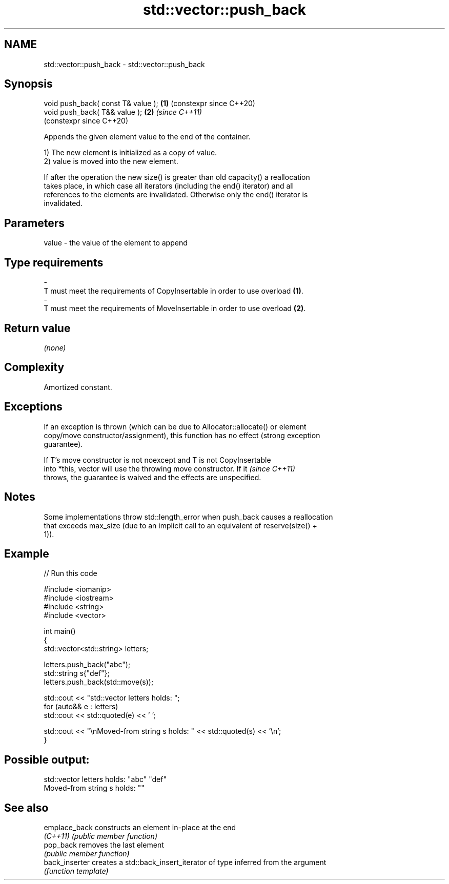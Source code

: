 .TH std::vector::push_back 3 "2024.06.10" "http://cppreference.com" "C++ Standard Libary"
.SH NAME
std::vector::push_back \- std::vector::push_back

.SH Synopsis
   void push_back( const T& value ); \fB(1)\fP (constexpr since C++20)
   void push_back( T&& value );      \fB(2)\fP \fI(since C++11)\fP
                                         (constexpr since C++20)

   Appends the given element value to the end of the container.

   1) The new element is initialized as a copy of value.
   2) value is moved into the new element.

   If after the operation the new size() is greater than old capacity() a reallocation
   takes place, in which case all iterators (including the end() iterator) and all
   references to the elements are invalidated. Otherwise only the end() iterator is
   invalidated.

.SH Parameters

   value             -            the value of the element to append
.SH Type requirements
   -
   T must meet the requirements of CopyInsertable in order to use overload \fB(1)\fP.
   -
   T must meet the requirements of MoveInsertable in order to use overload \fB(2)\fP.

.SH Return value

   \fI(none)\fP

.SH Complexity

   Amortized constant.

.SH Exceptions

   If an exception is thrown (which can be due to Allocator::allocate() or element
   copy/move constructor/assignment), this function has no effect (strong exception
   guarantee).

   If T's move constructor is not noexcept and T is not CopyInsertable
   into *this, vector will use the throwing move constructor. If it       \fI(since C++11)\fP
   throws, the guarantee is waived and the effects are unspecified.

.SH Notes

   Some implementations throw std::length_error when push_back causes a reallocation
   that exceeds max_size (due to an implicit call to an equivalent of reserve(size() +
   1)).

.SH Example


// Run this code

 #include <iomanip>
 #include <iostream>
 #include <string>
 #include <vector>

 int main()
 {
     std::vector<std::string> letters;

     letters.push_back("abc");
     std::string s{"def"};
     letters.push_back(std::move(s));

     std::cout << "std::vector letters holds: ";
     for (auto&& e : letters)
         std::cout << std::quoted(e) << ' ';

     std::cout << "\\nMoved-from string s holds: " << std::quoted(s) << '\\n';
 }

.SH Possible output:

 std::vector letters holds: "abc" "def"
 Moved-from string s holds: ""

.SH See also

   emplace_back  constructs an element in-place at the end
   \fI(C++11)\fP       \fI(public member function)\fP
   pop_back      removes the last element
                 \fI(public member function)\fP
   back_inserter creates a std::back_insert_iterator of type inferred from the argument
                 \fI(function template)\fP
